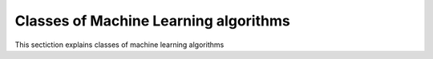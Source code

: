 Classes of Machine Learning algorithms
=========================

This sectiction explains classes of machine learning algorithms 
